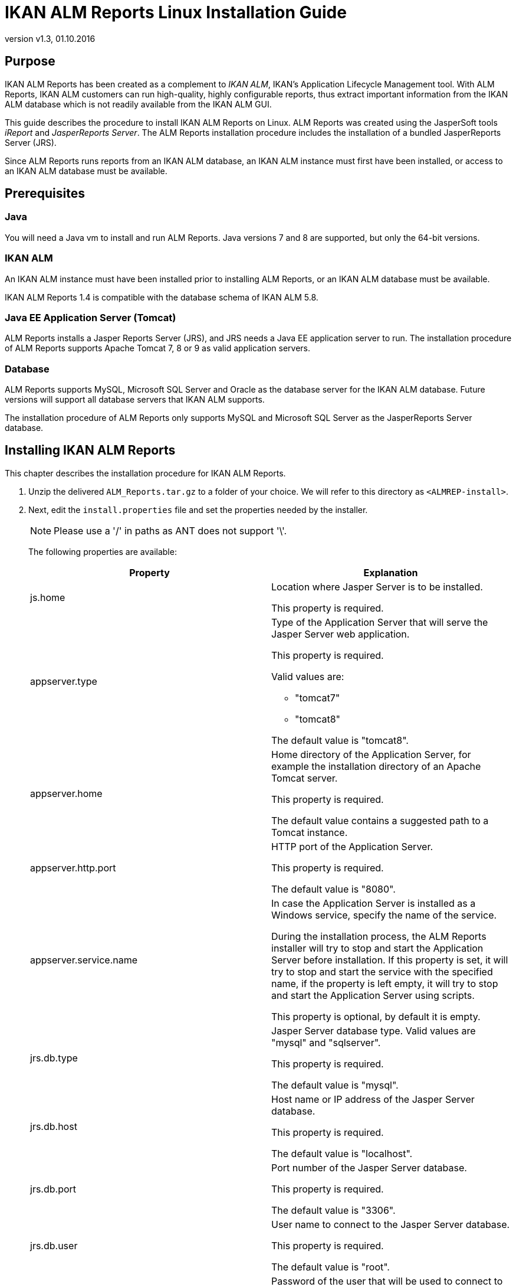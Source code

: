 // The imagesdir attribute is only needed to display images during offline editing. Antora neglects the attribute.
:imagesdir: ../images
:description: IKAN ALM Reports Linux Installation Guide   
:revnumber: v1.3
:revdate: 01.10.2016

= IKAN ALM Reports Linux Installation Guide

[[_purpose]]
== Purpose

IKAN ALM Reports has been created as a complement to __IKAN
ALM__, IKAN's Application Lifecycle Management tool.
With ALM Reports, IKAN ALM customers can run high-quality, highly configurable reports, thus extract important information from the IKAN ALM database which is not readily available from the IKAN ALM GUI.

This guide describes the procedure to install IKAN ALM Reports on Linux.
ALM Reports was created using the JasperSoft tools _iReport_ and __JasperReports
Server__.
The ALM Reports installation procedure includes the installation of a bundled JasperReports Server (JRS).

Since ALM Reports runs reports from an IKAN ALM database, an IKAN ALM instance must first have been installed, or access to an IKAN ALM database must be available.

[[_prerequisites]]
== Prerequisites

=== Java

You will need a Java vm to install and run ALM Reports.
Java versions 7 and 8 are supported, but only the 64-bit versions.

=== IKAN ALM

An IKAN ALM instance must have been installed prior to installing ALM Reports, or an IKAN ALM database must be available.

IKAN ALM Reports 1.4 is compatible with the database schema of IKAN ALM 5.8. 

=== Java EE Application Server (Tomcat)

ALM Reports installs a Jasper Reports Server (JRS), and JRS needs a Java EE application server to run.
The installation procedure of ALM Reports supports Apache Tomcat 7, 8 or 9 as valid application servers.

=== Database

ALM Reports supports MySQL, Microsoft SQL Server and Oracle as the database server for the IKAN ALM database.
Future versions will support all database servers that IKAN ALM supports.

The installation procedure of ALM Reports only supports MySQL and Microsoft SQL Server as the JasperReports Server database.

[[_installingkanalmreports]]
== Installing IKAN ALM Reports

This chapter describes the installation procedure for IKAN ALM Reports.


. Unzip the delivered `ALM_Reports.tar.gz` to a folder of your choice. We will refer to this directory as ``<ALMREP-install>``.
. Next, edit the `install.properties` file and set the properties needed by the installer.
+

[NOTE]
====
Please use a '/' in paths as ANT does not support '\'. 
====
+
The following properties are available:
+

[cols="1,1", frame="topbot", options="header"]
|===
| Property
| Explanation


|js.home
|Location where Jasper Server is to be installed.

This property is required.

|appserver.type
a|Type of the Application Server that will serve the Jasper Server web application.

This property is required.

Valid values are:

* "tomcat7"
* "tomcat8"


The default value is "tomcat8".

|appserver.home
|Home directory of the Application Server, for example the installation directory of an Apache Tomcat server.

This property is required.

The default value contains a suggested path to a Tomcat instance.

|appserver.http.port
|HTTP port of the Application Server.

This property is required.

The default value is "8080".

|appserver.service.name
|In case the Application Server is installed as a Windows service, specify the name of the service.

During the installation process, the ALM Reports installer will try to stop and start the Application Server before installation.
If this property is set, it will try to stop and start the service with the specified name, if the property is left empty, it will try to stop and start the Application Server using scripts.

This property is optional, by default it is empty.

|jrs.db.type
|Jasper Server database type.
Valid values are "mysql" and "sqlserver".

This property is required.

The default value is "mysql".

|jrs.db.host
|Host name or IP address of the Jasper Server database.

This property is required.

The default value is "localhost".

|jrs.db.port
|Port number of the Jasper Server database.

This property is required.

The default value is "3306".

|jrs.db.user
|

User name to connect to the Jasper Server database.

This property is required.

The default value is "root".

|jrs.db.password
|Password of the user that will be used to connect to the Jasper Server database.

This property is optional.

The default value is "alm".

|jrs.db.name
|Database name of the Jasper Server database.

This property is required.

The default value is "jasperserver".

|quartz.mail.sender.host
|Scheduled Reports mail notification setting.
Hostname of the mail server.

Default value is "mail.localhost.com".

|quartz.mail.sender.username
|Scheduled Reports mail notification setting.
User name to connect to the mail server.

Default value is "admin".

|quartz.mail.sender.password
|Scheduled Reports mail notification setting.
Password to connect to the mail server.

Default value is "password".

|quartz.mail.sender.from
|Scheduled Reports mail notification setting.
From address used in the mail notifications.Default value is "\admin@localhost.com".

|quartz.mail.sender.protocol
|Scheduled Reports mail notification setting.
Mail protocol used for the mail notifications.Default value is "smtp".

|quartz.mail.sender.port
|Scheduled Reports mail notification setting.
TCP port to connect to the mail server.Default value is "25".

|quartz.mail.smtp.auth
|Scheduled Reports mail notification setting.
Whether or not to use authentication to connect to the mail server.Default value is "false".

|alm.jaas.config.location
|Location of the `jaas.config` file used by IKAN ALM for its authentication.

ALM Reports uses the settings of IKAN ALM for authenticating users.
Therefore, it needs the location of IKAN ALM's jaas.config file.
Normally, this file is located in the folder ``<ALM_HOME>/system/security``.

This property is required.

The default value contains a suggested path to a jaas.config file.

|alm.server.rdbms.type
|IKAN ALM database type.

Valid values are MYSQL,MSSQL,ORACLE,DB2.

This property is required.

The default value is "MYSQL".

|alm.server.rdbms.server
|Host name or IP address of the IKAN ALM database.

This property is required.

The default value is "localhost".

|alm.server.rdbms.port
|Port number of the IKAN ALM database.

This property is required.

The default value is "3306".

|alm.server.rdbms.user
|User name to connect to the IKAN ALM database.

This property is required.

The default value is "root".

|alm.server.rdbms.pwd
|Password of the user that will be used to connect to the IKAN ALM database.

This property is optional.

The default value is "alm".

|alm.server.rdbms.dbname
|Database name of the IKAN ALM database.

This property is required.

The default value is "alm".

|alm.server.rdbms.dbschema
|Database schema name of the IKAN ALM database.
Only relevant if using IBM DB2.

This property is optional.

The default value is "alm".
|===

. The installation procedure doesn`'t create the JRS database (specified in jrs.db.name). You must manually create this database before running the installer.
. Next, open a terminal and run the `install.sh` file to start the ALM Reports installation.
+
Normally, it should detect your Java runtime.
If it doesn't, you need to edit the "`setenv.sh`" file and manually set the JAVA_HOME variable.
You can also set specific Java options, like for example:
+

[source]
----
   JAVA_HOME=/opt/java/jdk1.8.0   JAVA_OPTS=”-Xms128m -Xmx256m”
----
+

[NOTE]
====
The user that launches the installer should have sufficient privileges to stop and start the Application Server, and must be able to deploy a web application.
====
. The installer will execute the following operations:
* Install a customized Jasper Reports Server
* Start your Application Server
* Deploy the ALM Reports
* Stop your Application Server
. The installer logs its messages into the "`install.log`" file. When it has completely successfully, you should find these messages in the install.log file: 
+
image::fig4-1.png[,660,400] 
. Verify whether ALM Reports has been successfully installed.
+
Start the Application server, and browse to the Jasper Server web-application.
+
If you used the default settings, this means opening the URL "http://localhost:8080/jasperserver".
+
image::fig4-2.png[,593,845] 
+
. Log in with the user/password combination of a valid IKAN ALM user (the authentication of IKAN ALM and ALM Reports are linked, they use the same jaas.config file).
. Verify that a resource folder named "`IKANALM`" exists and has the following structure:
+
image::almrep_fig2.png[,224,241] 
. IKAN ALM Reports is now installed and ready to be used!


== Using IKAN ALM Reports

In this chapter, we will give a short description of each of the available reports.
Please note that by default all reports have to be run manually, no reports have been scheduled to run automatically.
To set this up, consult the JasperReports Server documentation.

=== Level Requests Overview

Reports the latest Level Requests performed by IKAN ALM.

The User can limit the result in various ways, for example by setting a Project name, one or more Level Request statuses, or the type of a Level.

=== Approvals Overview

Reports the latest Approvals issued by IKAN ALM.

The User can limit the result in various ways, for example by specifying the User that approved or rejected an approval, setting a Project name, or the approval status.

=== Machine Activity

Reports the latest Builds and Deploys that were executed on a specific Machine.

The User must select a Machine for this report to return any results.
The result can be limited in various ways, for example by setting the Project name, the Level type, or by specifying one or more Build or Deploy statuses.

=== Project Activity

Reports the overall status of a Project by reporting the latest successful Level Requests of a Project per Project Stream and per Package.

The User must select a Project for this report to return any results.
The result can be limited in various ways, for example by selecting specific Project Streams and/or Packages.

=== Issue Activity

Reports information of an Issue and the latest Level Requests performed by IKAN ALM that are related to the Issue.

The User must provide an Issue ID for this report to return any results.
The result can be limited in various ways, for example by setting the Project name, the Level type, or the Level name.

=== Package Overview

Reports information of a Package and the latest Level Request per Level, allowing a User to easily see which build of the Package is currently active on each Level.
Optionally reports all Level Requests related to the Package, and the files that are contained in the Package.

The User must select a Project name and a Package for this report to return any results.

=== Level Request Detail Overview

Reports detailed information about 1 specific Level Request performed by IKAN ALM.
The User must specify the OID of a Level Request for this report to return any results.

The User can optionally select which pieces of information he/she wishes to see in the report.

=== Global Admin Overview

Reports the configuration of the Global Administration of IKAN ALM.

The User can select which parts of the Global Administration configurations he/she wishes to see in the report.
For example, the User can select to report all defined Machines, Transporters, and VCRs.

=== Project Configuration

Reports the configuration of a specific IKAN ALM Project.

The User can select which parts of the Project configuration he/she wishes to see in the report.
For example, the User can select to report all defined Project Streams, Life Cycles, and Levels of a Project.
The User must select a Project for this report to return any results. 

=== Compare Package Activity on 2 Levels

Reports the latest Level Requests of selected Packages of a Project, clearly showing the differences between 2 selected Levels.

The User must select a Project and 2 Levels for this report to return any results.

=== Phases Overview

Reports information on the Phases defined in IKAN ALM.

The result can be limited in various ways, for example by selecting the Name, Version, or Author.

Optionally, it reports the Phase's Parameters.

=== Phase Parameters Overview

Reports all the Parameters that are defined for a specific IKAN ALM Phase, in which Levels and Environments the Parameters are used, and their values in each of those Environments.

The User must select a Phase name for this report to return any results.

=== File Revision Activity

Reports the Packages that contain the specified file in the specified path.
The User must specify a filename for this report to return any results.
The result can be limited in various ways, for example by selecting the Revision, Project name, or Package name.

Optionally also reports the Level Requests of the Packages.

== Uninstalling ALM Reports

The procedure to uninstall ALM Reports is similar to the installation procedure: you adapt the install.properties, and then run the uninstaller.

The uninstaller uses the same properties file as the installer, so if you kept the installation folder you can just launch `uninstall.sh` and ALM Reports will be uninstalled.
If you didn't keep the installation folder, you must again edit the install.properties and set the values according to your current installation of ALM Reports.
Please refer to <<_installingkanalmreports>> for a detailed explanation of all the available properties.

The uninstaller will execute the following operations:

* Stop the application server
* Delete the Jasper Server web-application
* Delete the Jasper Server installation folder


To start the uninstaller, open a terminal and run the `uninstall.sh` file.
Normally, it will detect your Java runtime.
If it doesn't, you need to edit the "`setenv.sh`" file and manually set the JAVA_HOME variable.

The uninstaller logs its messages into the "`uninstall.log`" file.
When it has completed successfully, you should find these messages in the uninstall.log file: 


image::fig6-1.png[,673,600] 


== Troubleshooting

=== Can't connect to the IKAN ALM database

Opening a report fails and an error similar to the one below is displayed:


image::almrep_fig3.png[,590,383] 


==== Solution

Check whether the IKANALM Data Source is configured correctly.

.. Browse to __root > IKANALM > Data Sources__.
.. Click on the __IKANALM MYSQL Data Source__, and click __Edit__.
+
image::../images/almrep_fig4.png[,904,795] 
+
.. Verify the connection parameters.
.. Test the connection by clicking the _Test Connection_ button at the bottom of the page.
